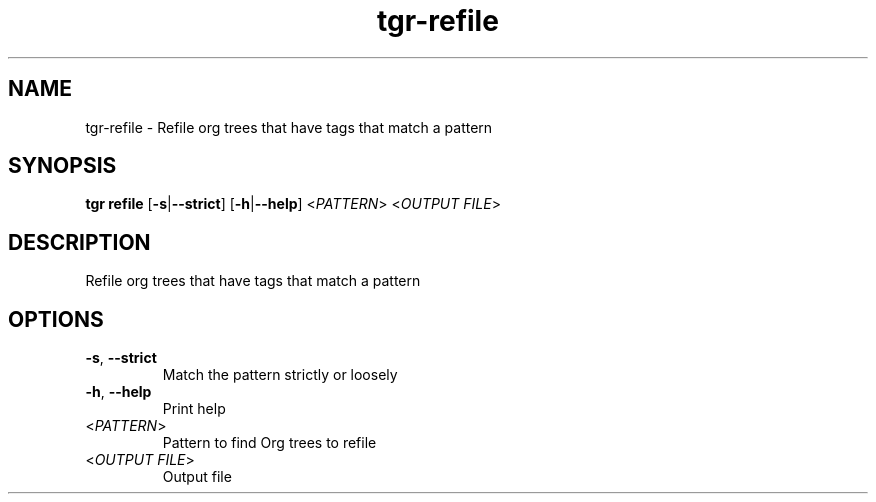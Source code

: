 .ie \n(.g .ds Aq \(aq
.el .ds Aq '
.TH tgr-refile 1  "tgr-refile " 
.SH NAME
tgr\-refile \- Refile org trees that have tags that match a pattern
.SH SYNOPSIS
\fBtgr refile\fR [\fB\-s\fR|\fB\-\-strict\fR] [\fB\-h\fR|\fB\-\-help\fR] <\fIPATTERN\fR> <\fIOUTPUT FILE\fR> 
.SH DESCRIPTION
Refile org trees that have tags that match a pattern
.SH OPTIONS
.TP
\fB\-s\fR, \fB\-\-strict\fR
Match the pattern strictly or loosely
.TP
\fB\-h\fR, \fB\-\-help\fR
Print help
.TP
<\fIPATTERN\fR>
Pattern to find Org trees to refile
.TP
<\fIOUTPUT FILE\fR>
Output file
